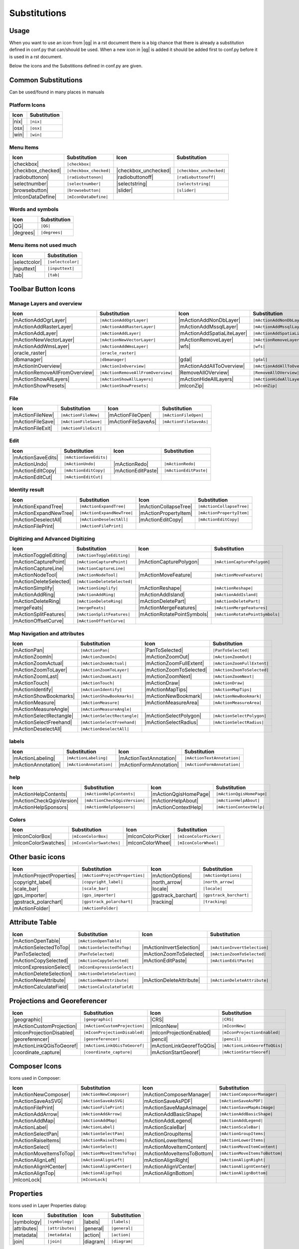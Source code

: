 *************
Substitutions
*************

Usage
=====

When you want to use an icon from |qg| in a rst document 
there is a big chance that there is already a substitution defined 
in conf.py that can/should be used. When a new icon in |qg| is added
it should be added first to conf.py before it is used in a rst document.


Below the icons and the Substitions defined in conf.py are given.

Common Substitutions
====================

Can be used/found in many places in manuals

Platform Icons
..............

==========  ===============
Icon        Substitution
==========  ===============
|nix|       ``|nix|``
|osx|       ``|osx|``
|win|       ``|win|``
==========  ===============



Menu Items
..........

=======================  =========================  =====================  =========================
Icon                     Substitution               Icon                   Substitution
=======================  =========================  =====================  =========================
|checkbox|               ``|checkbox|``             \                      \
|checkbox_checked|       ``|checkbox_checked|``     |checkbox_unchecked|   ``|checkbox_unchecked|``
|radiobuttonon|          ``|radiobuttonon|``        |radiobuttonoff|       ``|radiobuttonoff|``
|selectnumber|           ``|selectnumber|``         |selectstring|         ``|selectstring|``
|browsebutton|           ``|browsebutton|``         |slider|               ``|slider|``
|mIconDataDefine|        ``|mIconDataDefine|``      \                      \ 
=======================  =========================  =====================  =========================

Words and symbols
.................

==========  ================
Icon        Substitution
==========  ================
|QG|        ``|QG|``
|degrees|   ``|degrees|``
==========  ================


Menu items not used much
........................

==============  =================
Icon            Substitution
==============  =================
|selectcolor|   ``|selectcolor|``
|inputtext|     ``|inputtext|``
|tab|           ``|tab|``
==============  =================


Toolbar Button Icons
====================

Manage Layers and overview
..........................

==============================  ==================================  ==============================  ==================================
Icon                            Substitution                        Icon                            Substitution
==============================  ==================================  ==============================  ==================================
|mActionAddOgrLayer|            ``|mActionAddOgrLayer|``            |mActionAddNonDbLayer|          ``|mActionAddNonDbLayer|``
|mActionAddRasterLayer|         ``|mActionAddRasterLayer|``         |mActionAddMssqlLayer|          ``|mActionAddMssqlLayer|``
|mActionAddLayer|               ``|mActionAddLayer|``               |mActionAddSpatiaLiteLayer|     ``|mActionAddSpatiaLiteLayer|``
|mActionNewVectorLayer|         ``|mActionNewVectorLayer|``         |mActionRemoveLayer|            ``|mActionRemoveLayer|``
|mActionAddWmsLayer|            ``|mActionAddWmsLayer|``            |wfs|                           ``|wfs|``
|oracle_raster|                 ``|oracle_raster|``
|dbmanager|                     ``|dbmanager|``                     |gdal|                          ``|gdal|``
|mActionInOverview|             ``|mActionInOverview|``             |mActionAddAllToOverview|       ``|mActionAddAllToOverview|``
|mActionRemoveAllFromOverview|  ``|mActionRemoveAllFromOverview|``  |RemoveAllOVerview|             ``|RemoveAllOVerview|``
|mActionShowAllLayers|          ``|mActionShowAllLayers|``          |mActionHideAllLayers|          ``|mActionHideAllLayers|``
|mActionShowPresets|            ``|mActionShowPresets|``            |mIconZip|                      ``|mIconZip|``
==============================  ==================================  ==============================  ==================================


File
....

==============================  ==================================  ==============================  ==================================
Icon                            Substitution                        Icon                            Substitution
==============================  ==================================  ==============================  ==================================
|mActionFileNew|                ``|mActionFileNew|``                |mActionFileOpen|               ``|mActionFileOpen|``
|mActionFileSave|               ``|mActionFileSave|``               |mActionFileSaveAs|             ``|mActionFileSaveAs|``
|mActionFileExit|               ``|mActionFileExit|``               \                               \ 
==============================  ==================================  ==============================  ==================================

Edit
....

==============================  ==================================  ==============================  ==================================
Icon                            Substitution                        Icon                            Substitution
==============================  ==================================  ==============================  ==================================
|mActionSaveEdits|              ``|mActionSaveEdits|``
|mActionUndo|                   ``|mActionUndo|``                   |mActionRedo|                   ``|mActionRedo|``
|mActionEditCopy|               ``|mActionEditCopy|``               |mActionEditPaste|              ``|mActionEditPaste|``
|mActionEditCut|                ``|mActionEditCut|``
==============================  ==================================  ==============================  ==================================

Identity result
...............

==============================  ==================================  ==============================  ==================================
Icon                            Substitution                        Icon                            Substitution
==============================  ==================================  ==============================  ==================================
|mActionExpandTree|             ``|mActionExpandTree|``             |mActionCollapseTree|           ``|mActionCollapseTree|``
|mActionExpandNewTree|          ``|mActionExpandNewTree|``          |mActionPropertyItem|           ``|mActionPropertyItem|``
|mActionDeselectAll|            ``|mActionDeselectAll|``            |mActionEditCopy|               ``|mActionEditCopy|``
|mActionFilePrint|              ``|mActionFilePrint|``              \                               \ 
==============================  ==================================  ==============================  ==================================


Digitizing and Advanced Digitizing
..................................

==============================  ==================================  ==============================  ==================================
Icon                            Substitution                        Icon                            Substitution
==============================  ==================================  ==============================  ==================================
|mActionToggleEditing|          ``|mActionToggleEditing|``
|mActionCapturePoint|           ``|mActionCapturePoint|``           |mActionCapturePolygon|         ``|mActionCapturePolygon|``
|mActionCaptureLine|            ``|mActionCaptureLine|``
|mActionNodeTool|               ``|mActionNodeTool|``               |mActionMoveFeature|            ``|mActionMoveFeature|``
|mActionDeleteSelected|         ``|mActionDeleteSelected|``
|mActionSimplify|               ``|mActionSimplify|``               |mActionReshape|                ``|mActionReshape|``
|mActionAddRing|                ``|mActionAddRing|``                |mActionAddIsland|              ``|mActionAddIsland|``
|mActionDeleteRing|             ``|mActionDeleteRing|``             |mActionDeletePart|             ``|mActionDeletePart|``
|mergeFeats|                    ``|mergeFeats|``                    |mActionMergeFeatures|          ``|mActionMergeFeatures|``
|mActionSplitFeatures|          ``|mActionSplitFeatures|``          |mActionRotatePointSymbols|     ``|mActionRotatePointSymbols|``
|mActionOffsetCurve|            ``|mActionOffsetCurve|``            \                               \ 
==============================  ==================================  ==============================  ==================================


Map Navigation and attributes
.............................

==============================  ==================================  ==============================  ==================================
Icon                            Substitution                        Icon                            Substitution
==============================  ==================================  ==============================  ==================================
|mActionPan|                    ``|mActionPan|``                    |PanToSelected|                 ``|PanToSelected|``
|mActionZoomIn|                 ``|mActionZoomIn|``                 |mActionZoomOut|                ``|mActionZoomOut|``
|mActionZoomActual|             ``|mActionZoomActual|``             |mActionZoomFullExtent|         ``|mActionZoomFullExtent|``
|mActionZoomToLayer|            ``|mActionZoomToLayer|``            |mActionZoomToSelected|         ``|mActionZoomToSelected|``  
|mActionZoomLast|               ``|mActionZoomLast|``               |mActionZoomNext|               ``|mActionZoomNext|``
|mActionTouch|                  ``|mActionTouch|``                  |mActionDraw|                   ``|mActionDraw|``
|mActionIdentify|               ``|mActionIdentify|``               |mActionMapTips|                ``|mActionMapTips|``
|mActionShowBookmarks|          ``|mActionShowBookmarks|``          |mActionNewBookmark|            ``|mActionNewBookmark|``
|mActionMeasure|                ``|mActionMeasure|``                |mActionMeasureArea|            ``|mActionMeasureArea|``
|mActionMeasureAngle|           ``|mActionMeasureAngle|``           \                               \ 
|mActionSelectRectangle|        ``|mActionSelectRectangle|``        |mActionSelectPolygon|          ``|mActionSelectPolygon|``
|mActionSelectFreehand|         ``|mActionSelectFreehand|``         |mActionSelectRadius|           ``|mActionSelectRadius|``
|mActionDeselectAll|            ``|mActionDeselectAll|``            \                               \ 
==============================  ==================================  ==============================  ==================================


labels
......

==============================  ==================================  ==============================  ==================================
Icon                            Substitution                        Icon                            Substitution
==============================  ==================================  ==============================  ==================================
|mActionLabeling|               ``|mActionLabeling|``               |mActionTextAnnotation|         ``|mActionTextAnnotation|``
|mActionAnnotation|             ``|mActionAnnotation|``             |mActionFormAnnotation|         ``|mActionFormAnnotation|``
==============================  ==================================  ==============================  ==================================

help
....

==============================  ==================================  ==============================  ==================================
Icon                            Substitution                        Icon                            Substitution
==============================  ==================================  ==============================  ==================================
|mActionHelpContents|           ``|mActionHelpContents|``           |mActionQgisHomePage|           ``|mActionQgisHomePage|``
|mActionCheckQgisVersion|       ``|mActionCheckQgisVersion|``       |mActionHelpAbout|              ``|mActionHelpAbout|``
|mActionHelpSponsors|           ``|mActionHelpSponsors|``           |mActionContextHelp|            ``|mActionContextHelp|``
==============================  ==================================  ==============================  ==================================

Colors
......

==============================  ==================================  ==============================  ==================================
Icon                            Substitution                        Icon                            Substitution
==============================  ==================================  ==============================  ==================================
|mIconColorBox|                 ``|mIconColorBox|``                 |mIconColorPicker|              ``|mIconColorPicker|``
|mIconColorSwatches|            ``|mIconColorSwatches|``            |mIconColorWheel|               ``|mIconColorWheel|``
==============================  ==================================  ==============================  ==================================


Other basic icons
=================

==============================  ==================================  ==============================  ==================================
Icon                            Substitution                        Icon                            Substitution
==============================  ==================================  ==============================  ==================================
|mActionProjectProperties|      ``|mActionProjectProperties|``      |mActionOptions|                ``|mActionOptions|``
|copyright_label|               ``|copyright_label|``               |north_arrow|                   ``|north_arrow|``
|scale_bar|                     ``|scale_bar|``                     |locale|                        ``|locale|``
|gps_importer|                  ``|gps_importer|``                  |gpstrack_barchart|             ``|gpstrack_barchart|``
|gpstrack_polarchart|           ``|gpstrack_polarchart|``           |tracking|                      ``|tracking|``
|mActionFolder|                 ``|mActionFolder|``                 \                               \ 
==============================  ==================================  ==============================  ==================================


Attribute Table
===============

==============================  ==================================  ==============================  ==================================
Icon                            Substitution                        Icon                            Substitution
==============================  ==================================  ==============================  ==================================
|mActionOpenTable|              ``|mActionOpenTable|``              \                               \ 
|mActionSelectedToTop|          ``|mActionSelectedToTop|``          |mActionInvertSelection|        ``|mActionInvertSelection|``
|PanToSelected|                 ``|PanToSelected|``                 |mActionZoomToSelected|         ``|mActionZoomToSelected|``
|mActionCopySelected|           ``|mActionCopySelected|``           |mActionEditPaste|              ``|mActionEditPaste|``
|mIconExpressionSelect|         ``|mIconExpressionSelect|``
|mActionDeleteSelection|        ``|mActionDeleteSelection|``
|mActionNewAttribute|           ``|mActionNewAttribute|``           |mActionDeleteAttribute|        ``|mActionDeleteAttribute|``
|mActionCalculateField|         ``|mActionCalculateField|``         \                               \ 
==============================  ==================================  ==============================  ==================================


Projections and Georeferencer
=============================

==============================  ==================================  ==============================  ==================================
Icon                            Substitution                        Icon                            Substitution
==============================  ==================================  ==============================  ==================================
|geographic|                    ``|geographic|``                    |CRS|                           ``|CRS|``
|mActionCustomProjection|       ``|mActionCustomProjection|``       |mIconNew|                      ``|mIconNew|``
|mIconProjectionDisabled|       ``|mIconProjectionDisabled|``       |mIconProjectionEnabled|        ``|mIconProjectionEnabled|``
|georeferencer|                 ``|georeferencer|``                 |pencil|                        ``|pencil|``
|mActionLinkQGisToGeoref|       ``|mActionLinkQGisToGeoref|``       |mActionLinkGeorefToQGis|       ``|mActionLinkGeorefToQGis|``
|coordinate_capture|            ``|coordinate_capture|``            |mActionStartGeoref|            ``|mActionStartGeoref|``
==============================  ==================================  ==============================  ==================================



Composer Icons
==============

Icons used in Composer:

==============================  ==================================  ==============================  ==================================
Icon                            Substitution                        Icon                            Substitution
==============================  ==================================  ==============================  ==================================
|mActionNewComposer|            ``|mActionNewComposer|``            |mActionComposerManager|        ``|mActionComposerManager|``
|mActionSaveAsSVG|              ``|mActionSaveAsSVG|``              |mActionSaveAsPDF|              ``|mActionSaveAsPDF|``
|mActionFilePrint|              ``|mActionFilePrint|``              |mActionSaveMapAsImage|         ``|mActionSaveMapAsImage|``
|mActionAddArrow|               ``|mActionAddArrow|``               |mActionAddBasicShape|          ``|mActionAddBasicShape|``
|mActionAddMap|                 ``|mActionAddMap|``                 |mActionAddLegend|              ``|mActionAddLegend|``
|mActionLabel|                  ``|mActionLabel|``                  |mActionScaleBar|               ``|mActionScaleBar|``
|mActionSelectPan|              ``|mActionSelectPan|``              |mActionGroupItems|             ``|mActionGroupItems|``
|mActionRaiseItems|             ``|mActionRaiseItems|``             |mActionLowerItems|             ``|mActionLowerItems|``
|mActionSelect|                 ``|mActionSelect|``                 |mActionMoveItemContent|        ``|mActionMoveItemContent|``
|mActionMoveItemsToTop|         ``|mActionMoveItemsToTop|``         |mActionMoveItemsToBottom|      ``|mActionMoveItemsToBottom|``
|mActionAlignLeft|              ``|mActionAlignLeft|``              |mActionAlignRight|             ``|mActionAlignRight|``
|mActionAlignHCenter|           ``|mActionAlignHCenter|``           |mActionAlignVCenter|           ``|mActionAlignVCenter|``
|mActionAlignTop|               ``|mActionAlignTop|``               |mActionAlignBottom|            ``|mActionAlignBottom|``
|mIconLock|                     ``|mIconLock|``                     \                               \ 
==============================  ==================================  ==============================  ==================================

Properties
==========

Icons used in Layer Properties dialog:

==============================  ==================================  ==============================  ==================================
Icon                            Substitution                        Icon                            Substitution
==============================  ==================================  ==============================  ==================================
|symbology|                     ``|symbology|``                     |labels|                        ``|labels|``
|attributes|                    ``|attributes|``                    |general|                       ``|general|``
|metadata|                      ``|metadata|``                      |action|                        ``|action|``
|join|                          ``|join|``                          |diagram|                       ``|diagram|``
==============================  ==================================  ==============================  ==================================


Plugin Icons
============

Core Plugin Icons
.................

Standard provided with basic install, but not loaded with initial install

==============================  ==================================  ==============================  ==================================
Icon                            Substitution                        Icon                            Substitution
==============================  ==================================  ==============================  ==================================
|mActionShowPluginManager|      ``|mActionShowPluginManager|``      |plugin_installer|              ``|plugin_installer|``
|offline_editing_copy|          ``|offline_editing_copy|``          |offline_editing_sync|          ``|offline_editing_sync|``
|plugin|                        ``|plugin|``                        |interpolation|                 ``|interpolation|``
|mapserver_export|              ``|mapserver_export|``              |mActionExportMapServer|        ``|mActionExportMapServer|``
|spiticon|                      ``|spiticon|``                      |delimited_text|                ``|delimited_text|`` 
|mActionGDALScript|             ``|mActionGDALScript|``             |dxf2shp_converter|             ``|dxf2shp_converter|``
|spatialquery|                  ``|spatialquery|``                  |selectesubsetlayer|            ``|selectesubsetlayer|``
|selectcreatelayer|             ``|selectcreatelayer|``             |metasearch|                    ``|metasearch|``
|geometrychecker|               ``|geometrychecker|``               |geometrysnapper|               ``|geometrysnapper|``
|topologychecker|               ``|topologychecker|``
==============================  ==================================  ==============================  ==================================


FTools Icons
............

==============================  ==================================  ==============================  ==================================
Icon                            Substitution                        Icon                            Substitution
==============================  ==================================  ==============================  ==================================
|ftools|                        ``|ftools|``                        \                               \ 
|matrix|                        ``|matrix|``                        |unique|                        ``|unique|``
|sum_lines|                     ``|sum_lines|``                     |sum_points|                    ``|sum_points|``
|basic_statistics|              ``|basic_statistics|``              |neighbor|                      ``|neighbor|``
|mean|                          ``|mean|``                          |intersections|                 ``|intersections|``
|random_selection|              ``|random_selection|``              |sub_selection|                 ``|sub_selection|``
|random_points|                 ``|random_points|``                 \                               \ 
|regular_points|                ``|regular_points|``                |vector_grid|                   ``|vector_grid|``
|select_location|               ``|select_location|``               |layer_extent|                  ``|layer_extent|``
|convex_hull|                   ``|convex_hull|``                   |buffer|                        ``|buffer|``
|intersect|                     ``|intersect|``                     |union|                         ``|union|``
|sym_difference|                ``|sym_difference|``                |clip|                          ``|clip|``
|difference|                    ``|difference|``                    |dissolve|                      ``|dissolve|``
|check_geometry|                ``|check_geometry|``                |export_geometry|               ``|export_geometry|``
|delaunay|                      ``|delaunay|``                      |centroids|                     ``|centroids|``
|simplify|                      ``|simplify|``                      |join_location|                 ``|join_location|``
|multi_to_single|               ``|multi_to_single|``               |single_to_multi|               ``|single_to_multi|``
|to_lines|                      ``|to_lines|``                      |extract_nodes|                 ``|extract_nodes|``
|export_projection|             ``|export_projection|``             |define_projection|             ``|define_projection|``
|split_layer|                   ``|split_layer|``                   |merge_shapes|                  ``|merge_shapes|``
==============================  ==================================  ==============================  ==================================


Grass integration
.................

==============================  ==================================  ==============================  ==================================
Icon                            Substitution                        Icon                            Substitution
==============================  ==================================  ==============================  ==================================
|grass|                         ``|grass|``                         \                               \ 
|grass_tools|                   ``|grass_tools|``                   |grass_new_mapset|              ``|grass_new_mapset|``
|grass_open_mapset|             ``|grass_open_mapset|``             |grass_close_mapset|            ``|grass_close_mapset|``
|grass_region|                  ``|grass_region|``                  |grass_set_region|              ``|grass_set_region|``
==============================  ==================================  ==============================  ==================================

OpenStreetMap
.............

==============================  ==================================  ==============================  ==================================
Icon                            Substitution                        Icon                            Substitution
==============================  ==================================  ==============================  ==================================
|osm_load|                      ``|osm_load|``                      |osm_download|                  ``|osm_download|``
|osm_featureManager|            ``|osm_featureManager|``            |osm_identify|                  ``|osm_identify|``
|osm_import|                    ``|osm_import|``                    |osm_save|                      ``|osm_save|``
|osm_createPoint|               ``|osm_createPoint|``               |osm_createLine|                ``|osm_createLine|``
|osm_createPolygon|             ``|osm_createPolygon|``             \                               \ 
|osm_move|                      ``|osm_move|``                      |osm_removeFeat|                ``|osm_removeFeat|``
|osm_createRelation|            ``|osm_createRelation|``            |osm_addRelation|               ``|osm_addRelation|``
|osm_editRelation|              ``|osm_editRelation|``              |osm_generateTags|              ``|osm_generateTags|``
|osm_questionMark|              ``|osm_questionMark|``              \                               \ 
==============================  ==================================  ==============================  ==================================

Raster related
..............

==============================  ==================================  ==============================  ==================================
Icon                            Substitution                        Icon                            Substitution
==============================  ==================================  ==============================  ==================================
|fullCumulativeStretch|         ``|fullCumulativeStretch|``         |FullHistogramStretch|          ``|FullHistogramStretch|``
|ShowRasterCalculator|          ``|ShowRasterCalculator|``          |raster-stats|                  ``|raster-stats|``
|raster-interpolate|            ``|raster-interpolate|``            |raster-info|                   ``|raster-info|``
|raster_terrain|                ``|raster_terrain|``                |heatmap|                       ``|heatmap|``
==============================  ==================================  ==============================  ==================================

eVis plugin
...........

==============================  ==================================  ==============================  ==================================
Icon                            Substitution                        Icon                            Substitution
==============================  ==================================  ==============================  ==================================
|event_browser|                 ``|event_browser|``                 |event_id|                      ``|event_id|``
|evis_connect|                  ``|evis_connect|``                  |evis_file|                     ``|evis_file|``
==============================  ==================================  ==============================  ==================================
